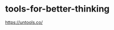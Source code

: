 * tools-for-better-thinking
:PROPERTIES:
:CUSTOM_ID: tools-for-better-thinking
:END:
[[https://untools.co/]]
